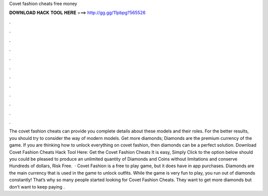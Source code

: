 Covet fashion cheats free money

𝐃𝐎𝐖𝐍𝐋𝐎𝐀𝐃 𝐇𝐀𝐂𝐊 𝐓𝐎𝐎𝐋 𝐇𝐄𝐑𝐄 ===> http://gg.gg/11pbpg?565526

.

.

.

.

.

.

.

.

.

.

.

.

The covet fashion cheats can provide you complete details about these models and their roles. For the better results, you should try to consider the way of modern models. Get more diamonds; Diamonds are the premium currency of the game. If you are thinking how to unlock everything on covet fashion, then diamonds can be a perfect solution. Download Covet Fashion Cheats Hack Tool Here: Get the Covet Fashion Cheats It is easy, Simply Click to the option below should you could be pleased to produce an unlimited quantity of Diamonds and Coins without limitations and conserve Hundreds of dollars, Risk Free.  · Covet Fashion is a free to play game, but it does have in app purchases. Diamonds are the main currency that is used in the game to unlock outfits. While the game is very fun to play, you run out of diamonds constantly! That’s why so many people started looking for Covet Fashion Cheats. They want to get more diamonds but don’t want to keep paying .